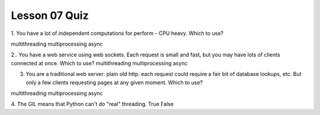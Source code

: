 ##############
Lesson 07 Quiz
##############


1. You have a lot of independent computations for perform - CPU heavy. Which
to use?

multithreading
multiprocessing
async

2.. You have a web service using web sockets. Each request is small and fast,
but you may have lots of clients connected at once. Which to use?
multithreading
multiprocessing
async


3. You are a traditional web server: plain old http. each request could
   require a fair bit of database lookups, etc. But only a few clients
   requesting pages at any given moment.
   Which to use?
multithreading
multiprocessing
async


4. The GIL means that Python can't do "real" threading.
True
False
